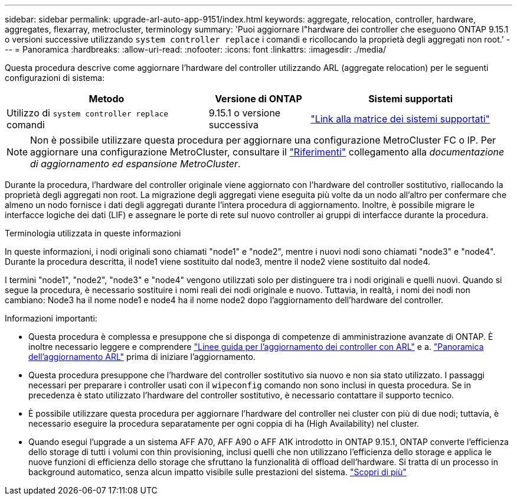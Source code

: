 ---
sidebar: sidebar 
permalink: upgrade-arl-auto-app-9151/index.html 
keywords: aggregate, relocation, controller, hardware, aggregates, flexarray, metrocluster, terminology 
summary: 'Puoi aggiornare l"hardware dei controller che eseguono ONTAP 9.15.1 o versioni successive utilizzando `system controller replace` i comandi e ricollocando la proprietà degli aggregati non root.' 
---
= Panoramica
:hardbreaks:
:allow-uri-read: 
:nofooter: 
:icons: font
:linkattrs: 
:imagesdir: ./media/


[role="lead"]
Questa procedura descrive come aggiornare l'hardware del controller utilizzando ARL (aggregate relocation) per le seguenti configurazioni di sistema:

[cols="40,20,40"]
|===
| Metodo | Versione di ONTAP | Sistemi supportati 


| Utilizzo di `system controller replace` comandi | 9.15.1 o versione successiva | link:decide_to_use_the_aggregate_relocation_guide.html#sys_commands_9151_supported_systems["Link alla matrice dei sistemi supportati"] 
|===

NOTE: Non è possibile utilizzare questa procedura per aggiornare una configurazione MetroCluster FC o IP. Per aggiornare una configurazione MetroCluster, consultare il link:other_references.html["Riferimenti"] collegamento alla _documentazione di aggiornamento ed espansione MetroCluster_.

Durante la procedura, l'hardware del controller originale viene aggiornato con l'hardware del controller sostitutivo, riallocando la proprietà degli aggregati non root. La migrazione degli aggregati viene eseguita più volte da un nodo all'altro per confermare che almeno un nodo fornisce i dati degli aggregati durante l'intera procedura di aggiornamento. Inoltre, è possibile migrare le interfacce logiche dei dati (LIF) e assegnare le porte di rete sul nuovo controller ai gruppi di interfacce durante la procedura.

.Terminologia utilizzata in queste informazioni
In queste informazioni, i nodi originali sono chiamati "node1" e "node2", mentre i nuovi nodi sono chiamati "node3" e "node4". Durante la procedura descritta, il node1 viene sostituito dal node3, mentre il node2 viene sostituito dal node4.

I termini "node1", "node2", "node3" e "node4" vengono utilizzati solo per distinguere tra i nodi originali e quelli nuovi. Quando si segue la procedura, è necessario sostituire i nomi reali dei nodi originale e nuovo. Tuttavia, in realtà, i nomi dei nodi non cambiano: Node3 ha il nome node1 e node4 ha il nome node2 dopo l'aggiornamento dell'hardware del controller.

.Informazioni importanti:
* Questa procedura è complessa e presuppone che si disponga di competenze di amministrazione avanzate di ONTAP. È inoltre necessario leggere e comprendere link:guidelines_for_upgrading_controllers_with_arl.html["Linee guida per l'aggiornamento dei controller con ARL"] e a. link:overview_of_the_arl_upgrade.html["Panoramica dell'aggiornamento ARL"] prima di iniziare l'aggiornamento.
* Questa procedura presuppone che l'hardware del controller sostitutivo sia nuovo e non sia stato utilizzato. I passaggi necessari per preparare i controller usati con il `wipeconfig` comando non sono inclusi in questa procedura. Se in precedenza è stato utilizzato l'hardware del controller sostitutivo, è necessario contattare il supporto tecnico.
* È possibile utilizzare questa procedura per aggiornare l'hardware del controller nei cluster con più di due nodi; tuttavia, è necessario eseguire la procedura separatamente per ogni coppia di ha (High Availability) nel cluster.
* Quando esegui l'upgrade a un sistema AFF A70, AFF A90 o AFF A1K introdotto in ONTAP 9.15.1, ONTAP converte l'efficienza dello storage di tutti i volumi con thin provisioning, inclusi quelli che non utilizzano l'efficienza dello storage e applica le nuove funzioni di efficienza dello storage che sfruttano la funzionalità di offload dell'hardware. Si tratta di un processo in background automatico, senza alcun impatto visibile sulle prestazioni del sistema. https://docs.netapp.com/us-en/ontap/concepts/builtin-storage-efficiency-concept.html["Scopri di più"^]

